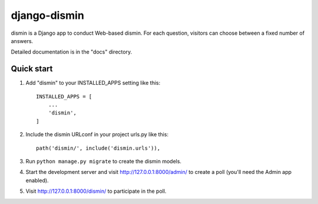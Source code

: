 =====
django-dismin
=====

dismin is a Django app to conduct Web-based dismin. For each question,
visitors can choose between a fixed number of answers.

Detailed documentation is in the "docs" directory.

Quick start
-----------

1. Add "dismin" to your INSTALLED_APPS setting like this::

    INSTALLED_APPS = [
        ...
        'dismin',
    ]

2. Include the dismin URLconf in your project urls.py like this::

    path('dismin/', include('dismin.urls')),

3. Run ``python manage.py migrate`` to create the dismin models.

4. Start the development server and visit http://127.0.0.1:8000/admin/
   to create a poll (you'll need the Admin app enabled).

5. Visit http://127.0.0.1:8000/dismin/ to participate in the poll.